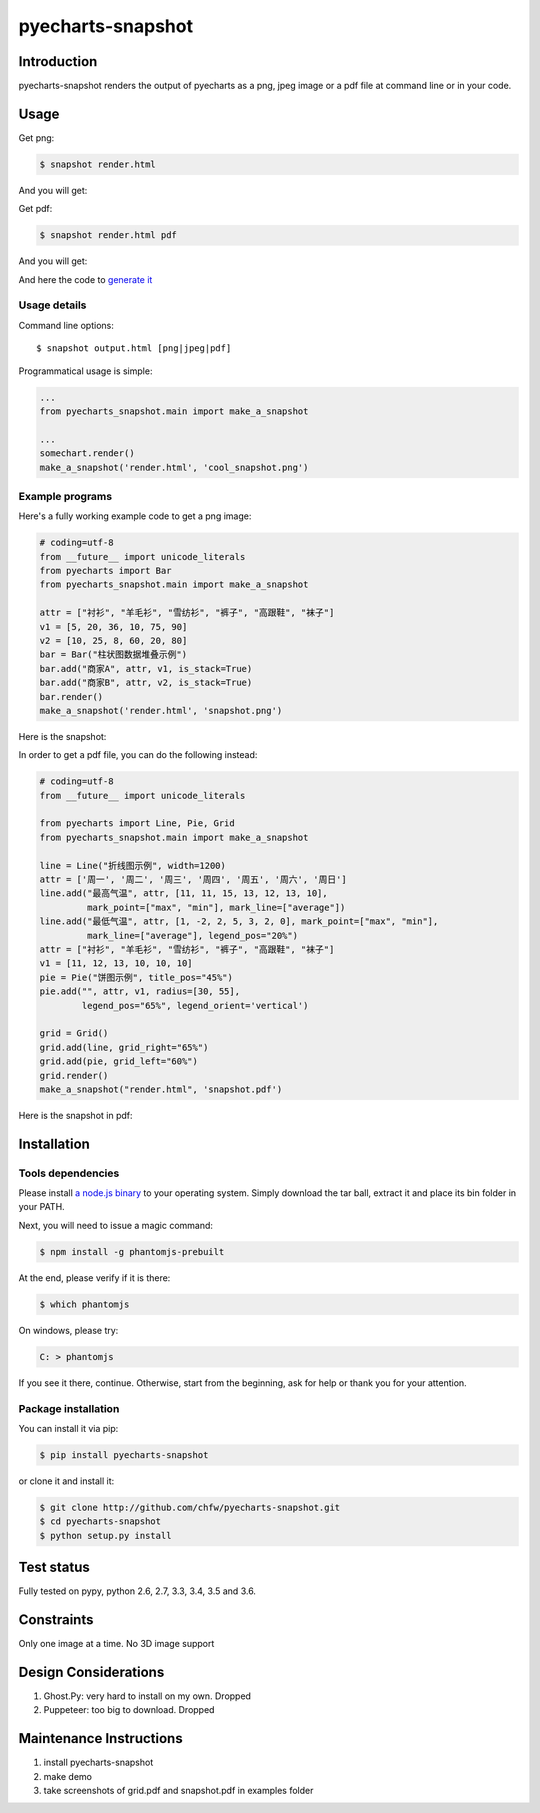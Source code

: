 ================================================================================
pyecharts-snapshot
================================================================================

.. image:: https://api.travis-ci.org/chfw/pyecharts-snapshot.svg?branch=master
   :target: http://travis-ci.org/chfw/pyecharts-snapshot

.. image:: https://codecov.io/gh/chfw/pyecharts-snapshot/branch/master/graph/badge.svg
    :target: https://codecov.io/github/chfw/pyecharts-snapshot

Introduction
================================================================================

pyecharts-snapshot renders the output of pyecharts as a png, jpeg image or a pdf file
at command line or in your code.


Usage
================================================================================

Get png:

.. code-block:: bash

   $ snapshot render.html

And you will get:

.. image:: https://raw.githubusercontent.com/chfw/pyecharts-snapshot/master/images/demo.png
   :width: 800px

Get pdf:

.. code-block:: bash

   $ snapshot render.html pdf

And you will get:

.. image:: https://raw.githubusercontent.com/chfw/pyecharts-snapshot/master/images/demo_in_pdf.png
   :target: https://raw.githubusercontent.com/chfw/pyecharts-snapshot/master/examples/grid.pdf
   :width: 800px

And here the code to `generate it <https://github.com/chfw/pyecharts-snapshot/blob/master/examples/grid.py>`_


Usage details
--------------------------------------------------------------------------------

Command line options::

   $ snapshot output.html [png|jpeg|pdf]


Programmatical usage is simple:

.. code-block:: python

   ...
   from pyecharts_snapshot.main import make_a_snapshot

   ...
   somechart.render()
   make_a_snapshot('render.html', 'cool_snapshot.png')


Example programs
--------------------------------------------------------------------------------

Here's a fully working example code to get a png image:

.. code-block:: python

   # coding=utf-8
   from __future__ import unicode_literals
   from pyecharts import Bar
   from pyecharts_snapshot.main import make_a_snapshot

   attr = ["衬衫", "羊毛衫", "雪纺衫", "裤子", "高跟鞋", "袜子"]
   v1 = [5, 20, 36, 10, 75, 90]
   v2 = [10, 25, 8, 60, 20, 80]
   bar = Bar("柱状图数据堆叠示例")
   bar.add("商家A", attr, v1, is_stack=True)
   bar.add("商家B", attr, v2, is_stack=True)
   bar.render()
   make_a_snapshot('render.html', 'snapshot.png')


Here is the snapshot:

.. image:: https://raw.githubusercontent.com/chfw/pyecharts-snapshot/master/images/snapshot.png
   :width: 800px

In order to get a pdf file, you can do the following instead:

.. code-block:: python

   # coding=utf-8
   from __future__ import unicode_literals

   from pyecharts import Line, Pie, Grid
   from pyecharts_snapshot.main import make_a_snapshot

   line = Line("折线图示例", width=1200)
   attr = ['周一', '周二', '周三', '周四', '周五', '周六', '周日']
   line.add("最高气温", attr, [11, 11, 15, 13, 12, 13, 10],
            mark_point=["max", "min"], mark_line=["average"])
   line.add("最低气温", attr, [1, -2, 2, 5, 3, 2, 0], mark_point=["max", "min"],
            mark_line=["average"], legend_pos="20%")
   attr = ["衬衫", "羊毛衫", "雪纺衫", "裤子", "高跟鞋", "袜子"]
   v1 = [11, 12, 13, 10, 10, 10]
   pie = Pie("饼图示例", title_pos="45%")
   pie.add("", attr, v1, radius=[30, 55],
           legend_pos="65%", legend_orient='vertical')

   grid = Grid()
   grid.add(line, grid_right="65%")
   grid.add(pie, grid_left="60%")
   grid.render()
   make_a_snapshot("render.html", 'snapshot.pdf')


Here is the snapshot in pdf:

.. image:: https://raw.githubusercontent.com/chfw/pyecharts-snapshot/master/images/snapshot_in_pdf.png
   :target: https://raw.githubusercontent.com/chfw/pyecharts-snapshot/master/examples/snapshot.pdf
   :width: 800px


Installation
================================================================================

Tools dependencies
--------------------------------------------------------------------------------

Please install `a node.js binary <https://nodejs.org/en/download/>`_ to your
operating system. Simply download the tar ball, extract it and place its bin
folder in your PATH.

Next, you will need to issue a magic command:

.. code-block:: bash

   $ npm install -g phantomjs-prebuilt

At the end, please verify if it is there:

.. code-block:: bash

   $ which phantomjs

On windows, please try:

.. code-block::

   C: > phantomjs

If you see it there, continue. Otherwise, start from the beginning, ask for help
or thank you for your attention.

Package installation
--------------------------------------------------------------------------------

You can install it via pip:

.. code-block:: bash

    $ pip install pyecharts-snapshot


or clone it and install it:

.. code-block:: bash

    $ git clone http://github.com/chfw/pyecharts-snapshot.git
    $ cd pyecharts-snapshot
    $ python setup.py install

Test status
================================================================================

Fully tested on pypy, python 2.6, 2.7, 3.3, 3.4, 3.5 and 3.6.

Constraints
================================================================================

Only one image at a time. No 3D image support

Design Considerations
================================================================================

#. Ghost.Py: very hard to install on my own. Dropped
#. Puppeteer: too big to download. Dropped


Maintenance Instructions
================================================================================

#. install pyecharts-snapshot
#. make demo
#. take screenshots of grid.pdf and snapshot.pdf in examples folder
